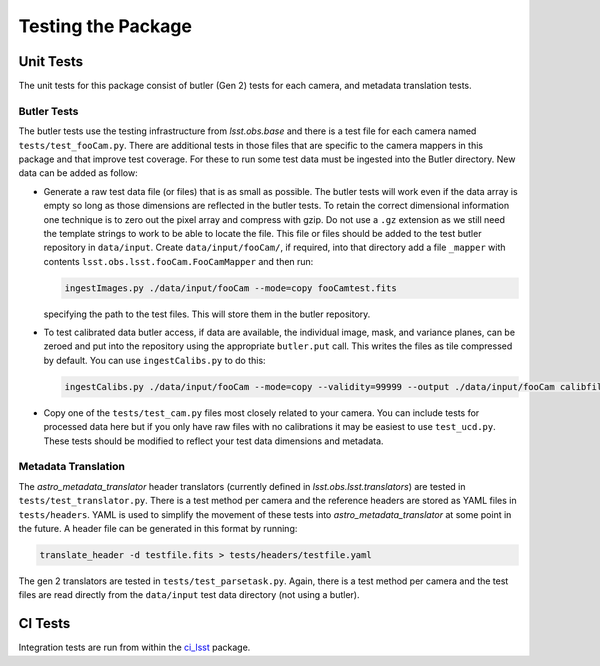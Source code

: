 .. _obs_lsst_testing:

Testing the Package
===================

Unit Tests
----------

The unit tests for this package consist of butler (Gen 2) tests for each camera, and metadata translation tests.

Butler Tests
^^^^^^^^^^^^

The butler tests use the testing infrastructure from `lsst.obs.base` and there is a test file for each camera named ``tests/test_fooCam.py``.
There are additional tests in those files that are specific to the camera mappers in this package and that improve test coverage.
For these to run some test data must be ingested into the Butler directory.
New data can be added as follow:

-  Generate a raw test data file (or files) that is as small as possible.
   The butler tests will work even if the data array is empty so long as those
   dimensions are reflected in the butler tests. To retain the correct
   dimensional information one technique is to zero out the pixel array and
   compress with gzip.  Do not use a ``.gz`` extension as we still need the
   template strings to work to be able to locate the file. This file or files
   should be added to the test butler repository in ``data/input``. Create
   ``data/input/fooCam/``, if required, into that directory add a file
   ``_mapper`` with contents ``lsst.obs.lsst.fooCam.FooCamMapper`` and then
   run:

   .. code-block:: bash

      ingestImages.py ./data/input/fooCam --mode=copy fooCamtest.fits

   specifying the path to the test files. This will store them in the butler
   repository.
-  To test calibrated data butler access, if data are available,
   the individual image, mask, and variance planes, can be zeroed and put into
   the repository using the appropriate ``butler.put`` call. This writes the
   files as tile compressed by default. You can use ``ingestCalibs.py`` to
   do this:

   .. code-block:: bash

      ingestCalibs.py ./data/input/fooCam --mode=copy --validity=99999 --output ./data/input/fooCam calibfile.fits

-  Copy one of the ``tests/test_cam.py`` files most closely related to your
   camera.  You can include tests for processed data here but if you only
   have raw files with no calibrations it may be easiest to use
   ``test_ucd.py``.  These tests should be modified to reflect your test
   data dimensions and metadata.

Metadata Translation
^^^^^^^^^^^^^^^^^^^^

The `astro_metadata_translator` header translators (currently defined in `lsst.obs.lsst.translators`) are tested in ``tests/test_translator.py``.
There is a test method per camera and the reference headers are stored as YAML files in ``tests/headers``.
YAML is used to simplify the movement of these tests into `astro_metadata_translator` at some point in the future.
A header file can be generated in this format by running:

.. code-block:: bash

   translate_header -d testfile.fits > tests/headers/testfile.yaml

The gen 2 translators are tested in ``tests/test_parsetask.py``.
Again, there is a test method per camera and the test files are read directly from the ``data/input`` test data directory (not using a butler).

CI Tests
--------

Integration tests are run from within the `ci_lsst <https://github.com/lsst-dm/ci_lsst>`_ package.
